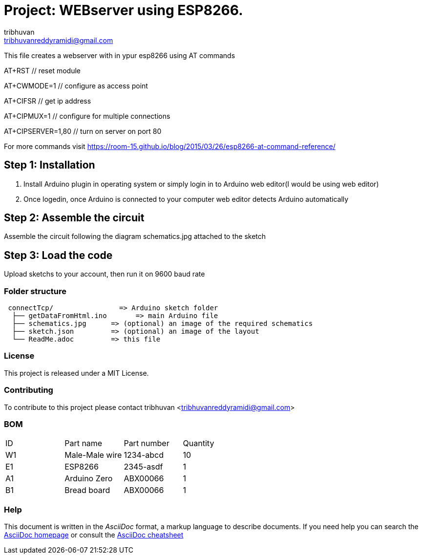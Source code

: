 :Author: tribhuvan
:Email: tribhuvanreddyramidi@gmail.com
:Date: 23/06/2017
:Revision: 1
:License: MIT

= Project: WEBserver using ESP8266.

This file creates a webserver with in ypur esp8266 using AT commands

AT+RST // reset module

AT+CWMODE=1 // configure as access point

AT+CIFSR // get ip address

AT+CIPMUX=1 // configure for multiple connections

AT+CIPSERVER=1,80 // turn on server on port 80

For more commands visit https://room-15.github.io/blog/2015/03/26/esp8266-at-command-reference/

== Step 1: Installation
1. Install Arduino plugin in operating system or simply login in to Arduino web editor(I would be using web editor)

2. Once logedin, once Arduino is connected to your computer web editor detects Arduino automatically


== Step 2: Assemble the circuit

Assemble the circuit following the diagram schematics.jpg attached to the sketch

== Step 3: Load the code

Upload sketchs to your account, then run it on 9600 baud rate

=== Folder structure

....
 connectTcp/                => Arduino sketch folder
  ├── getDataFromHtml.ino       => main Arduino file
  ├── schematics.jpg      => (optional) an image of the required schematics
  ├── sketch.json         => (optional) an image of the layout
  └── ReadMe.adoc         => this file
....

=== License
This project is released under a MIT License.

=== Contributing
To contribute to this project please contact tribhuvan <tribhuvanreddyramidi@gmail.com>

=== BOM

|===
| ID | Part name      | Part number | Quantity
| W1 | Male-Male wire | 1234-abcd   | 10       
| E1 | ESP8266        | 2345-asdf   | 1        
| A1 | Arduino Zero   | ABX00066    | 1     
| B1 | Bread board    | ABX00066    | 1        
|===


=== Help
This document is written in the _AsciiDoc_ format, a markup language to describe documents. 
If you need help you can search the http://www.methods.co.nz/asciidoc[AsciiDoc homepage]
or consult the http://powerman.name/doc/asciidoc[AsciiDoc cheatsheet]
